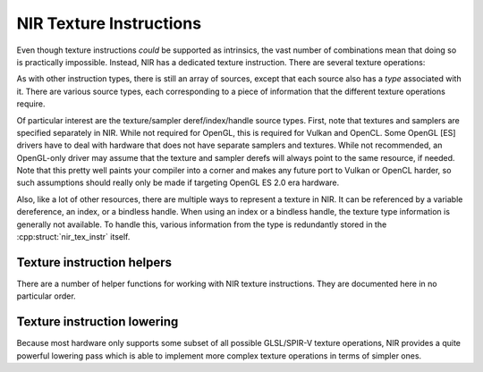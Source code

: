 NIR Texture Instructions
========================

Even though texture instructions *could* be supported as intrinsics, the vast
number of combinations mean that doing so is practically impossible. Instead,
NIR has a dedicated texture instruction.  There are several texture operations:

.. doxygenenum:: nir_texop

As with other instruction types, there is still an array of sources, except
that each source also has a *type* associated with it.  There are various
source types, each corresponding to a piece of information that the different
texture operations require.

.. doxygenenum:: nir_tex_src_type

Of particular interest are the texture/sampler deref/index/handle source types.
First, note that textures and samplers are specified separately in NIR.  While
not required for OpenGL, this is required for Vulkan and OpenCL.  Some
OpenGL [ES] drivers have to deal with hardware that does not have separate
samplers and textures.  While not recommended, an OpenGL-only driver may assume
that the texture and sampler derefs will always point to the same resource, if
needed.  Note that this pretty well paints your compiler into a corner and
makes any future port to Vulkan or OpenCL harder, so such assumptions should
really only be made if targeting OpenGL ES 2.0 era hardware.

Also, like a lot of other resources, there are multiple ways to represent a
texture in NIR. It can be referenced by a variable dereference, an index, or a
bindless handle. When using an index or a bindless handle, the texture type
information is generally not available.  To handle this, various information
from the type is redundantly stored in the :cpp:struct:`nir_tex_instr` itself.

.. doxygenstruct:: nir_tex_instr
   :members:

.. doxygenstruct:: nir_tex_src
   :members:

Texture instruction helpers
---------------------------

There are a number of helper functions for working with NIR texture
instructions.  They are documented here in no particular order.

.. doxygenfunction:: nir_tex_instr_create
.. doxygenfunction:: nir_tex_instr_need_sampler
.. doxygenfunction:: nir_tex_instr_result_size
.. doxygenfunction:: nir_tex_instr_dest_size
.. doxygenfunction:: nir_tex_instr_is_query
.. doxygenfunction:: nir_tex_instr_has_implicit_derivative
.. doxygenfunction:: nir_tex_instr_src_type
.. doxygenfunction:: nir_tex_instr_src_size
.. doxygenfunction:: nir_tex_instr_src_index
.. doxygenfunction:: nir_tex_instr_add_src
.. doxygenfunction:: nir_tex_instr_remove_src

Texture instruction lowering
----------------------------

Because most hardware only supports some subset of all possible GLSL/SPIR-V
texture operations, NIR provides a quite powerful lowering pass which is able
to implement more complex texture operations in terms of simpler ones.

.. doxygenfunction:: nir_lower_tex
.. doxygenstruct:: nir_lower_tex_options
   :members:
.. doxygenenum:: nir_lower_tex_packing
